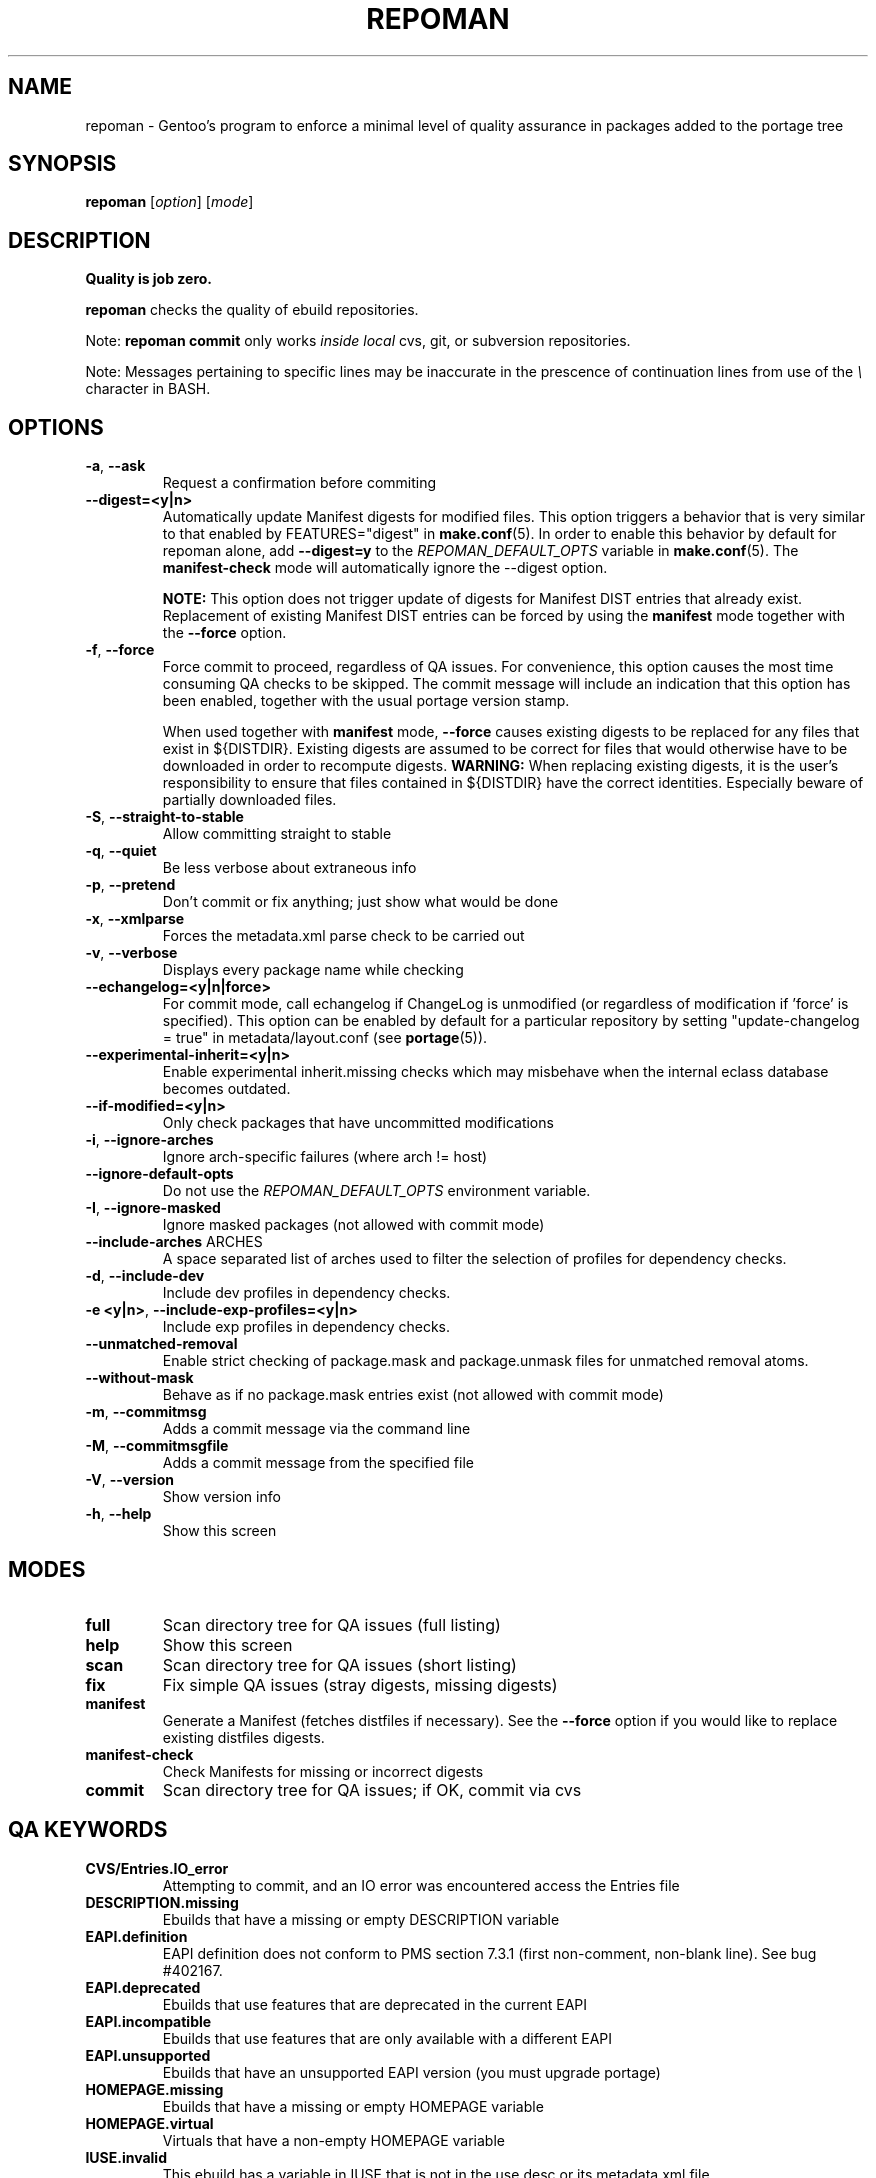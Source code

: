 .TH "REPOMAN" "1" "Jun 2015" "Portage VERSION" "Portage"
.SH NAME
repoman \- Gentoo's program to enforce a minimal level of quality assurance in
packages added to the portage tree
.SH SYNOPSIS
\fBrepoman\fR [\fIoption\fR] [\fImode\fR]
.SH DESCRIPTION
.BR "Quality is job zero."

.BR repoman
checks the quality of ebuild repositories.

Note: \fBrepoman commit\fR only works \fIinside local\fR cvs, git, or
subversion repositories.

Note: Messages pertaining to specific lines may be inaccurate in the
prescence of continuation lines from use of the \fI\\\fR character in
BASH.
.SH OPTIONS
.TP
\fB-a\fR, \fB--ask\fR
Request a confirmation before commiting
.TP
\fB\-\-digest=<y|n>\fR
Automatically update Manifest digests for modified files. This
option triggers a behavior that is very similar to that enabled
by FEATURES="digest" in \fBmake.conf\fR(5). In order to enable
this behavior by default for repoman alone, add
\fB\-\-digest=y\fR to the \fIREPOMAN_DEFAULT_OPTS\fR variable in
\fBmake.conf\fR(5). The \fBmanifest\-check\fR mode will
automatically ignore the \-\-digest option.

\fBNOTE:\fR
This option does not trigger update of digests for Manifest DIST
entries that already exist. Replacement of existing Manifest
DIST entries can be forced by using the \fBmanifest\fR mode
together with the \fB\-\-force\fR option.
.TP
\fB-f\fR, \fB--force\fR
Force commit to proceed, regardless of QA issues. For convenience, this option
causes the most time consuming QA checks to be skipped. The commit message will
include an indication that this option has been enabled, together with the
usual portage version stamp.

When used together with \fBmanifest\fR mode, \fB--force\fR causes existing
digests to be replaced for any files that exist in ${DISTDIR}.
Existing digests are assumed to be correct for files that would otherwise
have to be downloaded in order to recompute digests. \fBWARNING:\fR When
replacing existing digests, it is the user's responsibility to ensure that
files contained in ${DISTDIR} have the correct identities. Especially beware
of partially downloaded files.
.TP
\fB-S\fR, \fB--straight-to-stable\fR
Allow committing straight to stable
.TP
\fB-q\fR, \fB--quiet\fR
Be less verbose about extraneous info
.TP
\fB-p\fR, \fB--pretend\fR
Don't commit or fix anything; just show what would be done
.TP
\fB-x\fR, \fB--xmlparse\fR
Forces the metadata.xml parse check to be carried out
.TP
\fB-v\fR, \fB--verbose\fR
Displays every package name while checking
.TP
\fB\-\-echangelog=<y|n|force>\fR
For commit mode, call echangelog if ChangeLog is unmodified (or
regardless of modification if 'force' is specified). This option
can be enabled by default for a particular repository by setting
"update\-changelog = true" in metadata/layout.conf (see
\fBportage\fR(5)).
.TP
\fB\-\-experimental\-inherit=<y|n>\fR
Enable experimental inherit.missing checks which may misbehave when the
internal eclass database becomes outdated.
.TP
\fB\-\-if\-modified=<y|n>\fR
Only check packages that have uncommitted modifications
.TP
\fB\-i\fR, \fB\-\-ignore\-arches\fR
Ignore arch-specific failures (where arch != host)
.TP
\fB\-\-ignore\-default\-opts\fR
Do not use the \fIREPOMAN_DEFAULT_OPTS\fR environment variable.
.TP
\fB\-I\fR, \fB\-\-ignore\-masked\fR
Ignore masked packages (not allowed with commit mode)
.TP
.BR "\-\-include\-arches " ARCHES
A space separated list of arches used to filter the selection of
profiles for dependency checks.
.TP
\fB\-d\fR, \fB\-\-include\-dev\fR
Include dev profiles in dependency checks.
.TP
\fB\-e <y|n>\fR, \fB\-\-include\-exp\-profiles=<y|n>\fR
Include exp profiles in dependency checks.
.TP
\fB\-\-unmatched\-removal\fR
Enable strict checking of package.mask and package.unmask files for
unmatched removal atoms.
.TP
\fB\-\-without\-mask\fR
Behave as if no package.mask entries exist (not allowed with commit mode)
.TP
\fB-m\fR, \fB--commitmsg\fR
Adds a commit message via the command line
.TP
\fB-M\fR, \fB--commitmsgfile\fR
Adds a commit message from the specified file
.TP
\fB-V\fR, \fB--version\fR
Show version info
.TP
\fB-h\fR, \fB--help\fR
Show this screen
.SH MODES
.TP
.B full
Scan directory tree for QA issues (full listing)
.TP
.B help
Show this screen
.TP
.B scan
Scan directory tree for QA issues (short listing)
.TP
.B fix
Fix simple QA issues (stray digests, missing digests)
.TP
.B manifest
Generate a Manifest (fetches distfiles if necessary). See the \fB\-\-force\fR
option if you would like to replace existing distfiles digests.
.TP
.B manifest-check
Check Manifests for missing or incorrect digests
.TP
.B commit
Scan directory tree for QA issues; if OK, commit via cvs
.SH QA KEYWORDS
.TP
.B CVS/Entries.IO_error
Attempting to commit, and an IO error was encountered access the Entries file
.TP
.B DESCRIPTION.missing
Ebuilds that have a missing or empty DESCRIPTION variable
.TP
.B EAPI.definition
EAPI definition does not conform to PMS section 7.3.1 (first
non\-comment, non\-blank line). See bug #402167.
.TP
.B EAPI.deprecated
Ebuilds that use features that are deprecated in the current EAPI
.TP
.B EAPI.incompatible
Ebuilds that use features that are only available with a different EAPI
.TP
.B EAPI.unsupported
Ebuilds that have an unsupported EAPI version (you must upgrade portage)
.TP
.B HOMEPAGE.missing
Ebuilds that have a missing or empty HOMEPAGE variable
.TP
.B HOMEPAGE.virtual
Virtuals that have a non-empty HOMEPAGE variable
.TP
.B IUSE.invalid
This ebuild has a variable in IUSE that is not in the use.desc or its
metadata.xml file
.TP
.B IUSE.missing
This ebuild has a USE conditional which references a flag that is not listed in
IUSE
.TP
.B KEYWORDS.dropped
Ebuilds that appear to have dropped KEYWORDS for some arch
.TP
.B KEYWORDS.invalid
This ebuild contains KEYWORDS that are not listed in profiles/arch.list or for
which no valid profile was found
.TP
.B KEYWORDS.missing
Ebuilds that have a missing or empty KEYWORDS variable
.TP
.B KEYWORDS.stable
Ebuilds that have been added directly with stable KEYWORDS
.TP
.B KEYWORDS.stupid
Ebuilds that use KEYWORDS=-* instead of package.mask
.TP
.B LICENSE.deprecated
This ebuild is listing a deprecated license.
.TP
.B LICENSE.invalid
This ebuild is listing a license that doesnt exist in portages license/ dir.
.TP
.B LICENSE.missing
Ebuilds that have a missing or empty LICENSE variable
.TP
.B LICENSE.syntax
Syntax error in LICENSE (usually an extra/missing space/parenthesis)
.TP
.B LICENSE.virtual
Virtuals that have a non-empty LICENSE variable
.TP
.B LIVEVCS.stable
Ebuild is a live ebuild (cvs, git, darcs, svn, etc) checkout with stable
keywords.
.TP
.B LIVEVCS.unmasked
Ebuild is a live ebuild (cvs, git, darcs, svn, etc) checkout but has keywords
and is not masked in the global package.mask.
.TP
.B PDEPEND.suspect
PDEPEND contains a package that usually only belongs in DEPEND
.TP
.B PROVIDE.syntax
Syntax error in PROVIDE (usually an extra/missing space/parenthesis)
.TP
.B RDEPEND.implicit
RDEPEND is unset in the ebuild which triggers implicit RDEPEND=$DEPEND
assignment (prior to EAPI 4)
.TP
.B RDEPEND.suspect
RDEPEND contains a package that usually only belongs in DEPEND
.TP
.B PROPERTIES.syntax
Syntax error in PROPERTIES (usually an extra/missing space/parenthesis)
.TP
.B RESTRICT.syntax
Syntax error in RESTRICT (usually an extra/missing space/parenthesis)
.B SLOT.invalid
Ebuilds that have a missing or invalid SLOT variable value
.TP
.B SRC_URI.mirror
A uri listed in profiles/thirdpartymirrors is found in SRC_URI
.TP
.B changelog.ebuildadded
An ebuild was added but the ChangeLog was not modified
.TP
.B changelog.missing
Missing ChangeLog files
.TP
.B changelog.notadded
ChangeLogs that exist but have not been added to cvs
.TP
.B dependency.bad
User-visible ebuilds with unsatisfied dependencies (matched against *visible*
ebuilds)
.TP
.B dependency.badindev
User-visible ebuilds with unsatisfied dependencies (matched against *visible*
ebuilds) in developing arch
.TP
.B dependency.badmasked
Masked ebuilds with unsatisfied dependencies (matched against *all* ebuilds)
.TP
.B dependency.badmaskedindev
Masked ebuilds with unsatisfied dependencies (matched against *all* ebuilds) in
developing arch
.TP
.B dependency.badtilde
Uses the ~ dep operator with a non-zero revision part, which is useless (the
revision is ignored)
.TP
.B dependency.syntax
Syntax error in dependency string (usually an extra/missing space/parenthesis)
.TP
.B dependency.unknown
Ebuild has a dependency that refers to an unknown package (which may be
valid if it is a blocker for a renamed/removed package, or is an
alternative choice provided by an overlay)
.TP
.B digest.assumed
Existing digest must be assumed correct (Package level only)
.TP
.B digest.missing
Some files listed in SRC_URI aren't referenced in the Manifest
.TP
.B digest.unused
Some files listed in the Manifest aren't referenced in SRC_URI
.TP
.B ebuild.badheader
This ebuild has a malformed header
.TP
.B ebuild.invalidname
Ebuild files with a non-parseable or syntactically incorrect name (or using 2.1
versioning extensions)
.TP
.B ebuild.majorsyn
This ebuild has a major syntax error that may cause the ebuild to fail
partially or fully
.TP
.B ebuild.minorsyn
This ebuild has a minor syntax error that contravenes gentoo coding style
.TP
.B ebuild.namenomatch
Ebuild files that do not have the same name as their parent directory
.TP
.B ebuild.nesteddie
Placing 'die' inside ( ) prints an error, but doesn't stop the ebuild.
.TP
.B ebuild.notadded
Ebuilds that exist but have not been added to cvs
.TP
.B ebuild.output
A simple sourcing of the ebuild produces output; this breaks ebuild policy.
.TP
.B ebuild.patches
PATCHES variable should be a bash array to ensure white space safety
.TP
.B ebuild.syntax
Error generating cache entry for ebuild; typically caused by ebuild syntax
error or digest verification failure.
.TP
.B file.UTF8
File is not UTF8 compliant
.TP
.B file.executable
Ebuilds, digests, metadata.xml, Manifest, and ChangeLog do not need the
executable bit
.TP
.B file.name
File/dir name must be composed of only the following chars: a-zA-Z0-9._-+:
.TP
.B file.size
Files in the files directory must be under 20k
.TP
.B inherit.missing
Ebuild uses functions from an eclass but does not inherit it
.TP
.B inherit.unused
Ebuild inherits an eclass but does not use it
.TP
.B inherit.deprecated
Ebuild inherits a deprecated eclass
.TP
.B java.eclassesnotused
With virtual/jdk in DEPEND you must inherit a java eclass. Refer to
\fIhttps://wiki.gentoo.org/wiki/Project:Java\fR for more information.
.TP
.B manifest.bad
Manifest has missing or incorrect digests
.TP
.B metadata.bad
Bad metadata.xml files
.TP
.B metadata.missing
Missing metadata.xml files
.TP
.B metadata.warning
Warnings in metadata.xml files
.TP
.B repo.eapi.banned
The ebuild uses an EAPI which is banned by the repository's
metadata/layout.conf settings.
.TP
.B repo.eapi.deprecated
The ebuild uses an EAPI which is deprecated by the repository's
metadata/layout.conf settings.
.TP
.B IUSE.rubydeprecated
The ebuild has set a ruby interpreter in USE_RUBY, that is not available as a ruby target anymore
.TP
.B portage.internal
The ebuild uses an internal Portage function or variable
.TP
.B upstream.workaround
The ebuild works around an upstream bug, an upstream bug should be filed and
tracked in bugs.gentoo.org
.TP
.B usage.obsolete
The ebuild makes use of an obsolete construct
.TP
.B variable.invalidchar
A variable contains an invalid character that is not part of the ASCII
character set.
.TP
.B variable.readonly
Assigning a readonly variable
.TP
.B variable.usedwithhelpers
Ebuild uses D, ROOT, ED, EROOT or EPREFIX with helpers
.TP
.B virtual.oldstyle
The ebuild PROVIDEs an old-style virtual (see GLEP 37). This is an error
unless "allow\-provide\-virtuals = true" is set in metadata/layout.conf.
.TP
.B virtual.suspect
Ebuild contains a package that usually should be pulled via virtual/,
not directly.
.TP
.B wxwidgets.eclassnotused
Ebuild DEPENDs on x11-libs/wxGTK without inheriting wxwidgets.eclass. Refer to
bug #305469 for more information.
.SH "REPORTING BUGS"
Please report bugs via http://bugs.gentoo.org/
.SH AUTHORS
.nf
Daniel Robbins <drobbins@gentoo.org>
Saleem Abdulrasool <compnerd@gentoo.org>
.fi
.SH "SEE ALSO"
.BR emerge (1)

